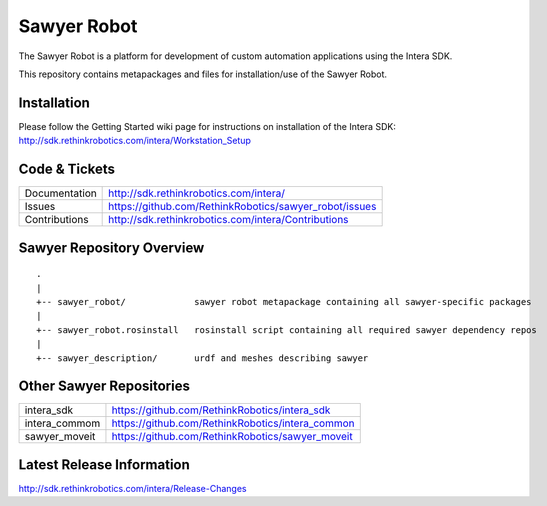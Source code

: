 Sawyer Robot
==============

The Sawyer Robot is a platform for development of custom automation applications using the Intera SDK.

This repository contains metapackages and files for installation/use of the Sawyer Robot.

Installation
------------
| Please follow the Getting Started wiki page for instructions on installation of the Intera SDK:
| http://sdk.rethinkrobotics.com/intera/Workstation_Setup

Code & Tickets
--------------

+-----------------+----------------------------------------------------------------+
| Documentation   | http://sdk.rethinkrobotics.com/intera/                         |
+-----------------+----------------------------------------------------------------+
| Issues          | https://github.com/RethinkRobotics/sawyer_robot/issues         |
+-----------------+----------------------------------------------------------------+
| Contributions   | http://sdk.rethinkrobotics.com/intera/Contributions            |
+-----------------+----------------------------------------------------------------+

Sawyer Repository Overview
--------------------------

::

     .
     |
     +-- sawyer_robot/             sawyer robot metapackage containing all sawyer-specific packages
     |
     +-- sawyer_robot.rosinstall   rosinstall script containing all required sawyer dependency repos
     |
     +-- sawyer_description/       urdf and meshes describing sawyer


Other Sawyer Repositories
-------------------------
+------------------+-----------------------------------------------------+
| intera_sdk       | https://github.com/RethinkRobotics/intera_sdk       |
+------------------+-----------------------------------------------------+
| intera_commom    | https://github.com/RethinkRobotics/intera_common    |
+------------------+-----------------------------------------------------+
| sawyer_moveit    | https://github.com/RethinkRobotics/sawyer_moveit    |
+------------------+-----------------------------------------------------+

Latest Release Information
--------------------------

http://sdk.rethinkrobotics.com/intera/Release-Changes
